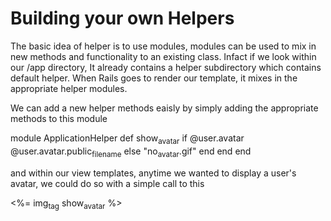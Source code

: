 

* Building your own Helpers

The basic idea of helper is to use modules, modules can be  used to
mix in new methods and functionality to an existing class. Infact if
we look within our /app directory, It already contains a helper
subdirectory which contains default helper. When Rails goes to render
our template, it mixes in the appropriate  helper modules.

We can add a new helper methods eaisly by simply adding the
appropriate methods to this module


module ApplicationHelper
  def show_avatar
    if @user.avatar
      @user.avatar.public_filename
    else
      "no_avatar.gif"
    end
  end
end



and within our view templates, anytime we wanted to display a user's
avatar, we could do so with a simple call to this


<%= img_tag show_avatar %>


